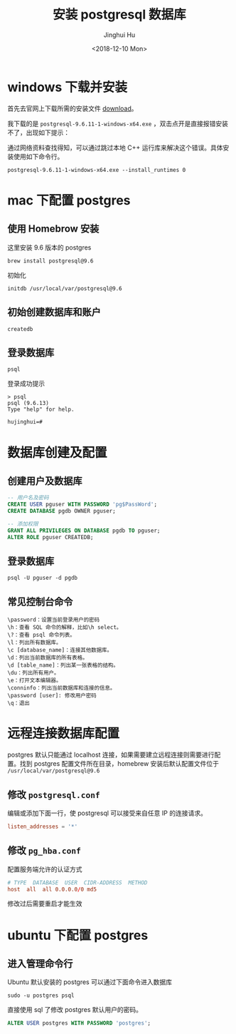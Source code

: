 #+TITLE: 安装 postgresql 数据库
#+AUTHOR: Jinghui Hu
#+EMAIL: hujinghui@buaa.edu.cn
#+DATE: <2018-12-10 Mon>
#+TAGS: postgresql install setup database


* windows 下载并安装

首先去官网上下载所需的安装文件 [[https://www.enterprisedb.com/downloads/postgres-postgresql-downloads][download]]。

[[file:../resource/image/2018/12/postgresql-download.png]]

我下载的是 ~postgresql-9.6.11-1-windows-x64.exe~ ，双击点开是直接报错安装不了，出现如下提示：

[[file:../resource/image/2018/12/postgresql-install-error.png]]

通过网络资料查找得知，可以通过跳过本地 C++ 运行库来解决这个错误。具体安装使用如下命令行。

#+BEGIN_SRC shell
  postgresql-9.6.11-1-windows-x64.exe --install_runtimes 0
#+END_SRC
* mac 下配置 postgres
** 使用 Homebrow 安装
这里安装 9.6 版本的 postgres
#+BEGIN_SRC shell
  brew install postgresql@9.6
#+END_SRC
初始化
#+BEGIN_SRC shell
  initdb /usr/local/var/postgresql@9.6
#+END_SRC
** 初始创建数据库和账户
#+BEGIN_SRC shell
  createdb
#+END_SRC

** 登录数据库
#+BEGIN_SRC shell
  psql
#+END_SRC
登录成功提示
#+BEGIN_SRC text
  > psql
  psql (9.6.13)
  Type "help" for help.

  hujinghui=#
#+END_SRC
* 数据库创建及配置
** 创建用户及数据库

#+BEGIN_SRC sql
  -- 用户名及密码
  CREATE USER pguser WITH PASSWORD 'pg$PassWord';
  CREATE DATABASE pgdb OWNER pguser;

  -- 添加权限
  GRANT ALL PRIVILEGES ON DATABASE pgdb TO pguser;
  ALTER ROLE pguser CREATEDB;
#+END_SRC

** 登录数据库
#+BEGIN_SRC shell
  psql -U pguser -d pgdb
#+END_SRC

** 常见控制台命令
#+BEGIN_SRC text
  \password：设置当前登录用户的密码
  \h：查看 SQL 命令的解释，比如\h select。
  \?：查看 psql 命令列表。
  \l：列出所有数据库。
  \c [database_name]：连接其他数据库。
  \d：列出当前数据库的所有表格。
  \d [table_name]：列出某一张表格的结构。
  \du：列出所有用户。
  \e：打开文本编辑器。
  \conninfo：列出当前数据库和连接的信息。
  \password [user]: 修改用户密码
  \q：退出
#+END_SRC
* 远程连接数据库配置

postgres 默认只能通过 localhost 连接，如果需要建立远程连接则需要进行配置。找到
postgres 配置文件所在目录，homebrew 安装后默认配置文件位于
=/usr/local/var/postgresql@9.6=

** 修改 =postgresql.conf=
 编辑或添加下面一行，使 postgresql 可以接受来自任意 IP 的连接请求。
#+BEGIN_SRC conf
  listen_addresses = '*'
#+END_SRC
** 修改 =pg_hba.conf=
配置服务端允许的认证方式

#+BEGIN_SRC conf
  # TYPE  DATABASE  USER  CIDR-ADDRESS  METHOD
  host  all  all 0.0.0.0/0 md5
#+END_SRC

修改过后需要重启才能生效
* ubuntu 下配置 postgres
** 进入管理命令行
Ubuntu 默认安装的 postgres 可以通过下面命令进入数据库
#+BEGIN_SRC shell
  sudo -u postgres psql
#+END_SRC

直接使用 sql 了修改 postgres 默认用户的密码。
#+BEGIN_SRC sql
  ALTER USER postgres WITH PASSWORD 'postgres';
#+END_SRC
